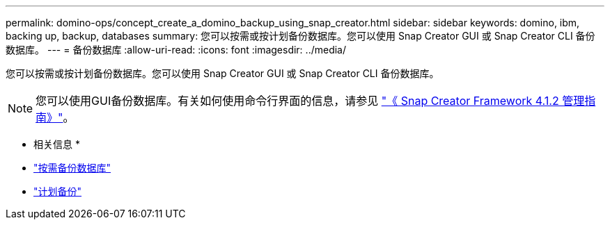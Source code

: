 ---
permalink: domino-ops/concept_create_a_domino_backup_using_snap_creator.html 
sidebar: sidebar 
keywords: domino, ibm, backing up, backup, databases 
summary: 您可以按需或按计划备份数据库。您可以使用 Snap Creator GUI 或 Snap Creator CLI 备份数据库。 
---
= 备份数据库
:allow-uri-read: 
:icons: font
:imagesdir: ../media/


[role="lead"]
您可以按需或按计划备份数据库。您可以使用 Snap Creator GUI 或 Snap Creator CLI 备份数据库。


NOTE: 您可以使用GUI备份数据库。有关如何使用命令行界面的信息，请参见 https://library.netapp.com/ecm/ecm_download_file/ECMP12395422["《 Snap Creator Framework 4.1.2 管理指南》"^]。

* 相关信息 *

* link:task_creating_a_domino_backup_using_the_snap_creator_gui.adoc["按需备份数据库"]
* link:task_scheduling_actions_using_the_snap_creator_gui.adoc["计划备份"]

